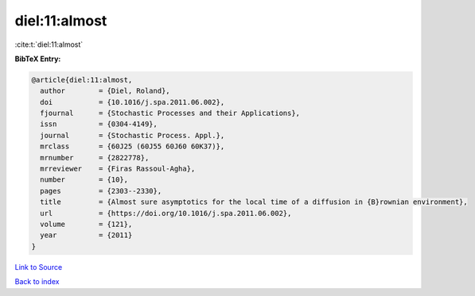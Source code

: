 diel:11:almost
==============

:cite:t:`diel:11:almost`

**BibTeX Entry:**

.. code-block:: bibtex

   @article{diel:11:almost,
     author        = {Diel, Roland},
     doi           = {10.1016/j.spa.2011.06.002},
     fjournal      = {Stochastic Processes and their Applications},
     issn          = {0304-4149},
     journal       = {Stochastic Process. Appl.},
     mrclass       = {60J25 (60J55 60J60 60K37)},
     mrnumber      = {2822778},
     mrreviewer    = {Firas Rassoul-Agha},
     number        = {10},
     pages         = {2303--2330},
     title         = {Almost sure asymptotics for the local time of a diffusion in {B}rownian environment},
     url           = {https://doi.org/10.1016/j.spa.2011.06.002},
     volume        = {121},
     year          = {2011}
   }

`Link to Source <https://doi.org/10.1016/j.spa.2011.06.002},>`_


`Back to index <../By-Cite-Keys.html>`_
